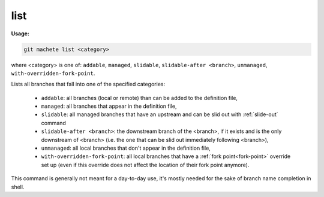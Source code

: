 .. _list:

list
----
**Usage:**

.. code-block:: shell

    git machete list <category>

where <category> is one of: ``addable``, ``managed``, ``slidable``, ``slidable-after <branch>``, ``unmanaged``, ``with-overridden-fork-point``.

Lists all branches that fall into one of the specified categories:

    * ``addable``: all branches (local or remote) than can be added to the definition file,
    * ``managed``: all branches that appear in the definition file,
    * ``slidable``: all managed branches that have an upstream and can be slid out with :ref:`slide-out` command
    * ``slidable-after <branch>``: the downstream branch of the <branch>, if it exists and is the only downstream of <branch> (i.e. the one that can be slid out immediately following <branch>),
    * ``unmanaged``: all local branches that don't appear in the definition file,
    * ``with-overridden-fork-point``: all local branches that have a :ref:`fork point<fork-point>` override set up (even if this override does not affect the location of their fork point anymore).

This command is generally not meant for a day-to-day use, it's mostly needed for the sake of branch name completion in shell.
